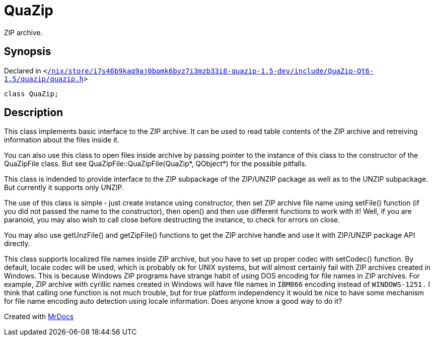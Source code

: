 [#QuaZip]
= QuaZip
:relfileprefix: 
:mrdocs:


ZIP archive&period;



== Synopsis

Declared in `&lt;https://github.com/PrismLauncher/PrismLauncher/blob/develop//nix/store/i7s46b9kaq9aj0bpmk6byz7i3mzb33i8-quazip-1.5-dev/include/QuaZip-Qt6-1.5/quazip/quazip.h#L84[&sol;nix&sol;store&sol;i7s46b9kaq9aj0bpmk6byz7i3mzb33i8&hyphen;quazip&hyphen;1&period;5&hyphen;dev&sol;include&sol;QuaZip&hyphen;Qt6&hyphen;1&period;5&sol;quazip&sol;quazip&period;h]&gt;`

[source,cpp,subs="verbatim,replacements,macros,-callouts"]
----
class QuaZip;
----




== Description

This class implements basic interface to the ZIP archive&period; It can be
used to read table contents of the ZIP archive and retreiving
information about the files inside it&period;

You can also use this class to open files inside archive by passing
pointer to the instance of this class to the constructor of the
QuaZipFile class&period; But see QuaZipFile&colon;&colon;QuaZipFile(QuaZip&ast;, QObject&ast;)
for the possible pitfalls&period;

This class is indended to provide interface to the ZIP subpackage of
the ZIP&sol;UNZIP package as well as to the UNZIP subpackage&period; But
currently it supports only UNZIP&period;

The use of this class is simple &hyphen; just create instance using
constructor, then set ZIP archive file name using setFile() function
(if you did not passed the name to the constructor), then open() and
then use different functions to work with it! Well, if you are
paranoid, you may also wish to call close before destructing the
instance, to check for errors on close&period;

You may also use getUnzFile() and getZipFile() functions to get the
ZIP archive handle and use it with ZIP&sol;UNZIP package API directly&period;

This class supports localized file names inside ZIP archive, but you
have to set up proper codec with setCodec() function&period; By default,
locale codec will be used, which is probably ok for UNIX systems, but
will almost certainly fail with ZIP archives created in Windows&period; This
is because Windows ZIP programs have strange habit of using DOS
encoding for file names in ZIP archives&period; For example, ZIP archive
with cyrillic names created in Windows will have file names in
`IBM866`
encoding instead of
`WINDOWS-1251.`
I think that calling one
function is not much trouble, but for true platform independency it
would be nice to have some mechanism for file name encoding auto
detection using locale information&period; Does anyone know a good way to do
it?





[.small]#Created with https://www.mrdocs.com[MrDocs]#
